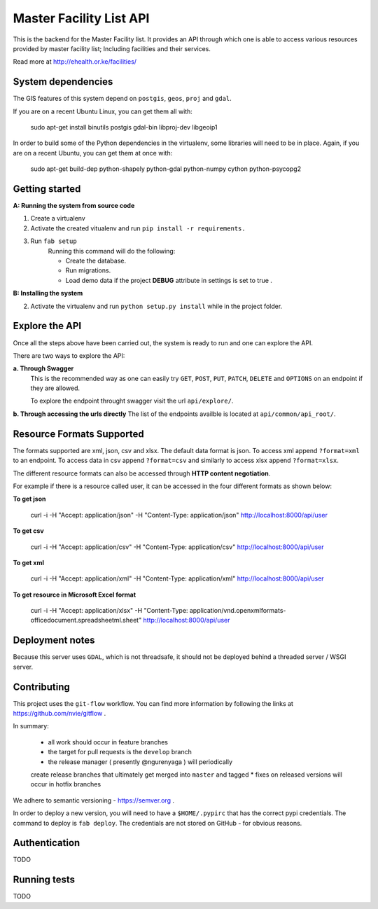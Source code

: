==========
Master Facility List API
==========
.. image:: https://circleci.com/gh/MasterFacilityList/mfl_api.svg?style=shield
    :target: https://circleci.com/gh/MasterFacilityList/mfl_api

This is the backend for the Master Facility list.
It provides an API through which one is able to access various resources provided by master facility list; Including facilities and their services.

Read more at http://ehealth.or.ke/facilities/

System dependencies
---------------------
The GIS features of this system depend on ``postgis``, ``geos``, ``proj`` and ``gdal``.

If you are on a recent Ubuntu Linux, you can get them all with:

    sudo apt-get install binutils postgis gdal-bin libproj-dev libgeoip1

In order to build some of the Python dependencies in the virtualenv, some
libraries will need to be in place. Again, if you are on a recent Ubuntu, you
can get them at once with:

    sudo apt-get build-dep python-shapely python-gdal python-numpy cython python-psycopg2

Getting started
----------------
**A: Running the system from source code**

1. Create a virtualenv

2. Activate the created vitualenv and run ``pip install -r requirements.``

3. Run ``fab setup``
    Running this command will do the following:

    * Create the database.

    * Run migrations.

    * Load demo data if the project **DEBUG** attribute in settings is set to true .

**B: Installing the system**


2. Activate the virtualenv and run ``python setup.py install`` while in the project folder.

Explore the API
---------------
Once all the steps above have been carried out, the system is ready to run and one can explore the API.

There are two ways to explore the API:

**a. Through Swagger**
   This is the recommended way as one can easily try  ``GET``, ``POST``, ``PUT``,  ``PATCH``, ``DELETE`` and ``OPTIONS`` on an endpoint if they are allowed.

   To explore the endpoint throught swagger visit the url ``api/explore/``.

**b. Through accessing the urls directly**
The list of the endpoints availble is located at ``api/common/api_root/``.

Resource Formats Supported
----------------------
The formats supported are xml, json, csv and xlsx.
The default data format is json. To access xml append ``?format=xml`` to an endpoint. To access data in csv append ``?format=csv`` and similarly to access xlsx append ``?format=xlsx``.

The different resource formats can also be accessed through **HTTP content negotiation**.

For example if there is a resource called user, it can be accessed in the four different formats as shown below:

**To get json**

     curl -i -H "Accept: application/json" -H "Content-Type: application/json" http://localhost:8000/api/user

**To get csv**

     curl -i -H "Accept: application/csv" -H "Content-Type: application/csv" http://localhost:8000/api/user

**To get xml**

    curl -i -H "Accept: application/xml" -H "Content-Type: application/xml" http://localhost:8000/api/user

**To get resource in Microsoft Excel format**

    curl -i -H "Accept: application/xlsx" -H "Content-Type: application/vnd.openxmlformats-officedocument.spreadsheetml.sheet" http://localhost:8000/api/user

Deployment notes
-----------------
Because this server uses ``GDAL``, which is not threadsafe, it should not be
deployed behind a threaded server / WSGI server.

Contributing
-------------
This project uses the ``git-flow`` workflow. You can find more information
by following the links at https://github.com/nvie/gitflow .

In summary:

 * all work should occur in feature branches
 * the target for pull requests is the ``develop`` branch
 * the release manager ( presently @ngurenyaga ) will periodically
 create release branches that ultimately get merged into ``master`` and
 tagged
 * fixes on released versions will occur in hotfix branches

We adhere to semantic versioning - https://semver.org .

In order to deploy a new version, you will need to have a ``$HOME/.pypirc``
that has the correct pypi credentials. The command to deploy is ``fab deploy``.
The credentials are not stored on GitHub - for obvious reasons.

Authentication
--------------
TODO


Running tests
------------
TODO

